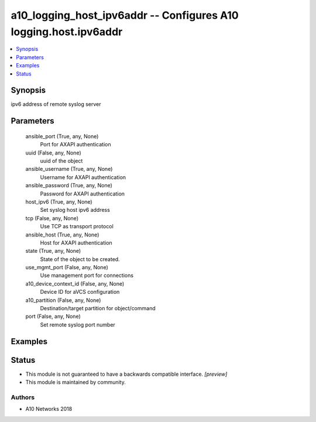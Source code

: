 .. _a10_logging_host_ipv6addr_module:


a10_logging_host_ipv6addr -- Configures A10 logging.host.ipv6addr
=================================================================

.. contents::
   :local:
   :depth: 1


Synopsis
--------

ipv6 address of remote syslog server






Parameters
----------

  ansible_port (True, any, None)
    Port for AXAPI authentication


  uuid (False, any, None)
    uuid of the object


  ansible_username (True, any, None)
    Username for AXAPI authentication


  ansible_password (True, any, None)
    Password for AXAPI authentication


  host_ipv6 (True, any, None)
    Set syslog host ipv6 address


  tcp (False, any, None)
    Use TCP as transport protocol


  ansible_host (True, any, None)
    Host for AXAPI authentication


  state (True, any, None)
    State of the object to be created.


  use_mgmt_port (False, any, None)
    Use management port for connections


  a10_device_context_id (False, any, None)
    Device ID for aVCS configuration


  a10_partition (False, any, None)
    Destination/target partition for object/command


  port (False, any, None)
    Set remote syslog port number









Examples
--------

.. code-block:: yaml+jinja

    





Status
------




- This module is not guaranteed to have a backwards compatible interface. *[preview]*


- This module is maintained by community.



Authors
~~~~~~~

- A10 Networks 2018

